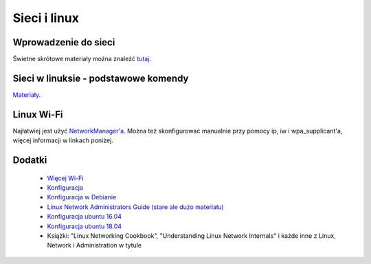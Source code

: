 Sieci i linux
=============

Wprowadzenie do sieci
---------------------

Świetne skrótowe materiały można znaleźć `tutaj <http://www.democritos.it/~baro/slides/MHPC-2014/Networking.part1.intro.pdf>`_.

Sieci w linuksie - podstawowe komendy
-------------------------------------

`Materiały <http://www.democritos.it/~baro/slides/MHPC-2014/Networking.part2.linux.pdf>`_.

Linux Wi-Fi
-----------

Najłatwiej jest użyć `NetworkManager'a <https://wiki.archlinux.org/index.php/NetworkManager>`_. Można też skonfigurować manualnie przy pomocy ip, iw i wpa_supplicant'a, więcej informacji w linkach poniżej.

Dodatki
-------

 - `Więcej Wi-Fi <https://wiki.archlinux.org/index.php/Wireless_network_configuration>`_
 - `Konfiguracja <https://wiki.archlinux.org/index.php/Network_configuration>`_
 - `Konfiguracja w Debianie <https://wiki.debian.org/NetworkConfiguration>`_
 - `Linux Network Administrators Guide (stare ale dużo materiału) <https://www.tldp.org/LDP/nag2/index.html>`_
 - `Konfiguracja ubuntu 16.04 <https://help.ubuntu.com/16.04/serverguide/network-configuration.html>`_
 - `Konfiguracja ubuntu 18.04 <https://help.ubuntu.com/18.04/serverguide/network-configuration.html>`_
 - Książki: "Linux Networking Cookbook", "Understanding Linux Network Internals" i każde inne z Linux, Network i Administration w tytule
